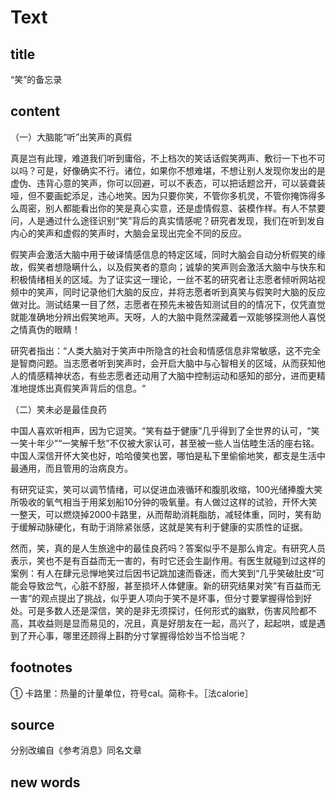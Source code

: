 * Text

** title

“笑”的备忘录

** content

（一）大脑能“听”出笑声的真假

真是岂有此理，难道我们听到庸俗，不上档次的笑话话假笑两声、敷衍一下也不可以吗？可是，好像确实不行。诸位，如果你不想难堪，不想让别人发现你发出的是虚伪、违背心意的笑声，你可以回避，可以不表态，可以把话题岔开，可以装聋装哑，但不要画蛇添足，违心地笑。因为只要你笑，不管你多机灵，不管你掩饰得多么周密，别人都能看出你的笑是真心实意，还是虚情假意、装模作样。有人不禁要问，人是通过什么途径识别“笑”背后的真实情感呢？研究者发现，我们在听到发自内心的笑声和虚假的笑声时，大脑会呈现出完全不同的反应。

假笑声会激活大脑中用于破译情感信息的特定区域，同时大脑会自动分析假笑的缘故，假笑者想隐瞒什么，以及假笑者的意向；诚挚的笑声则会激活大脑中与快东和积极情绪相关的区域。为了证实这一理论，一丝不茗的研究者让志愿者倾听网站视频中的笑声，同时记录他们大脑的反应，并将志愿者听到真笑与假笑时大脑的反应做对比。测试结果一目了然，志愿者在预先未被告知测试目的的情况下，仅凭直觉就能准确地分辨出假笑地声。天呀，人的大脑中竟然深藏着一双能够探测他人喜悦之情真伪的眼睛！

研究者指出：“人类大脑对于笑声中所隐含的社会和情感信息非常敏感，这不完全是智商问题。当志愿者听到笑声时，会开启大脑中与心智相关的区域，从而获知他人的情感精神状态，有些志愿者还动用了大脑中控制运动和感知的部分，进而更精准地提炼出真假笑声背后的信息。“

（二）笑未必是最佳良药

中国人喜欢听相声，因为它逗笑。“笑有益于健康”几乎得到了全世界的认可，“笑一笑十年少”“一笑解千愁”不仅被大家认可，甚至被一些人当估睦生活的座右铭。中国人深信开怀大笑也好，哈哈傻笑也罢，哪怕是私下里偷偷地笑，都支是生活中最通用，而且管用的治病良方。

有研究证实，笑可以调节情绪，可以促进血液循环和腹肌收缩，100光储捧腹大笑所吸收的氧气相当于用桨划船10分钟的吸氧量。有人做过这样的试验，开怀大笑一整天，可以燃烧掉2000卡路里，从而帮助消耗脂肪，减轻体重，同时，笑有助于缓解动脉硬化，有助于消除紧张感，这就是笑有利于健康的实质性的证据。

然而，笑，真的是人生旅途中的最佳良药吗？答案似乎不是那么肯定。有研究人员表示，笑也不是有百益而无一害的，有时它还会生副作用。有医生就碰到过这样的案例：有人在肆元忌惮地笑过后因书记跳加速而昏迷，而大笑到“几乎笑破肚皮“可能会导致岔气，心脏不舒服，甚至损坏人体健康。新的研究结果对笑”有百益而无一害“的观点提出了挑战，似乎更人项向于笑不是坏事，但分寸要掌握得恰到好处。可是多数人还是深信，笑的是非无须探讨，任何形式的幽默，伤害风险都不高，其收益则是显而易见的，况且，真是好朋友在一起，高兴了，起起哄，或是遇到了开心事，哪里还顾得上斟酌分寸掌握得恰妙当不恰当呢？

** footnotes

① 卡路里：热量的计量单位，符号cal。简称卡。［法calorie］

** source

分别改编自《参考消息》同名文章

** new words



